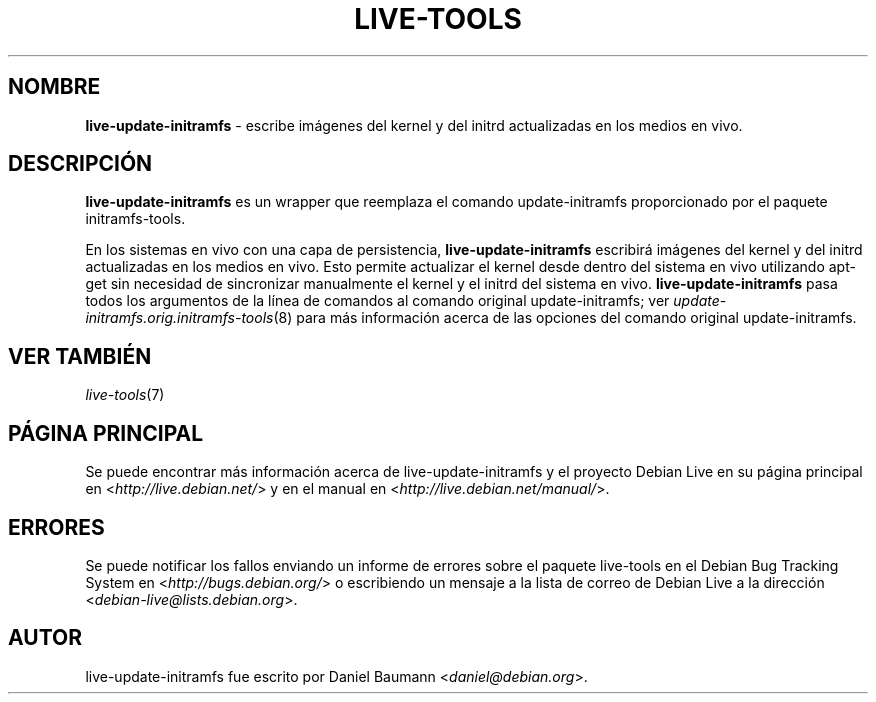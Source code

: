 .\" live-tools(7) - System Support Scripts
.\" Copyright (C) 2006-2012 Daniel Baumann <daniel@debian.org>
.\"
.\" This program comes with ABSOLUTELY NO WARRANTY; for details see COPYING.
.\" This is free software, and you are welcome to redistribute it
.\" under certain conditions; see COPYING for details.
.\"
.\"
.\"*******************************************************************
.\"
.\" This file was generated with po4a. Translate the source file.
.\"
.\"*******************************************************************
.TH LIVE\-TOOLS 8 17.12.2012 4.0~a6\-1 "Debian Live Project"

.SH NOMBRE
\fBlive\-update\-initramfs\fP \- escribe imágenes del kernel y del initrd
actualizadas en los medios en vivo.

.SH DESCRIPCIÓN
\fBlive\-update\-initramfs\fP es un wrapper que reemplaza el comando
update\-initramfs proporcionado por el paquete initramfs\-tools.
.PP
En los sistemas en vivo con una capa de persistencia,
\fBlive\-update\-initramfs\fP escribirá imágenes del kernel y del initrd
actualizadas en los medios en vivo. Esto permite actualizar el kernel desde
dentro del sistema en vivo utilizando apt\-get sin necesidad de sincronizar
manualmente el kernel y el initrd del sistema en
vivo. \fBlive\-update\-initramfs\fP pasa todos los argumentos de la línea de
comandos al comando original update\-initramfs; ver
\fIupdate\-initramfs.orig.initramfs\-tools\fP(8) para más información acerca de
las opciones del comando original update\-initramfs.

.SH "VER TAMBIÉN"
\fIlive\-tools\fP(7)

.SH "PÁGINA PRINCIPAL"
Se puede encontrar más información acerca de live\-update\-initramfs y el
proyecto Debian Live en su página principal en
<\fIhttp://live.debian.net/\fP> y en el manual en
<\fIhttp://live.debian.net/manual/\fP>.

.SH ERRORES
Se puede notificar los fallos enviando un informe de errores sobre el
paquete live\-tools en el Debian Bug Tracking System en
<\fIhttp://bugs.debian.org/\fP> o escribiendo un mensaje a la lista de
correo de Debian Live a la dirección
<\fIdebian\-live@lists.debian.org\fP>.

.SH AUTOR
live\-update\-initramfs fue escrito por Daniel Baumann
<\fIdaniel@debian.org\fP>.
